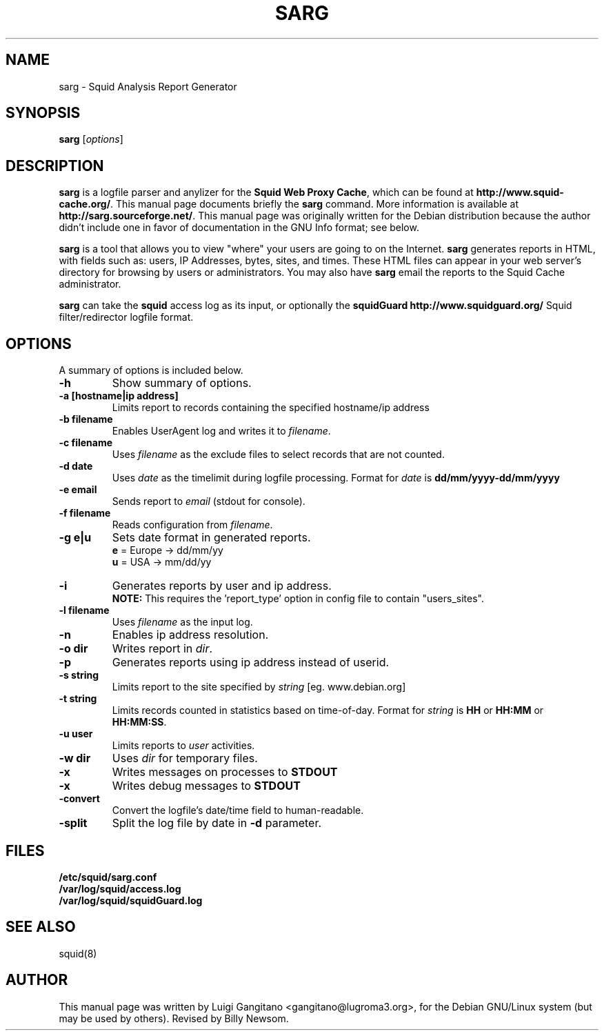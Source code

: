 .\"                                      Hey, EMACS: -*- nroff -*-
.\" First parameter, NAME, should be all caps
.\" Second parameter, SECTION, should be 1-8, maybe w/ subsection
.\" other parameters are allowed: see man(7), man(1)
.TH SARG 1 "September 25, 2004"
.\" Please adjust this date whenever revising the manpage.
.\"
.\" Some roff macros, for reference:
.\" .nh        disable hyphenation
.\" .hy        enable hyphenation
.\" .ad l      left justify
.\" .ad b      justify to both left and right margins
.\" .nf        disable filling
.\" .fi        enable filling
.\" .br        insert line break
.\" .sp <n>    insert n+1 empty lines
.\" for manpage-specific macros, see man(7)
.SH NAME
sarg \- Squid Analysis Report Generator
.SH SYNOPSIS
.B sarg
.RI [ options ]
.SH DESCRIPTION
\fBsarg\fP is a logfile parser and anylizer for the \fBSquid Web Proxy Cache\fP,
which can be found at \fBhttp://www.squid-cache.org/\fP.
This manual page documents briefly the
.B sarg
command.  More information is available at \fBhttp://sarg.sourceforge.net/\fP.
This manual page was originally written for the Debian distribution
because the author didn't include one in favor of documentation
in the GNU Info format; see below.
.PP
.\" TeX users may be more comfortable with the \fB<whatever>\fP and
.\" \fI<whatever>\fP escape sequences to invode bold face and italics, 
.\" respectively.
\fBsarg\fP is a tool that allows you to view "where" your users are going to on
the Internet. \fBsarg\fP generates reports in HTML, with fields such as: users,
IP Addresses, bytes, sites, and times.  These HTML files can appear in your
web server's directory for browsing by users or administrators.  You may also
have \fBsarg\fP email the reports to the Squid Cache administrator.
.PP
\fBsarg\fP can take the \fBsquid\fP access log as its input, or optionally the
\fBsquidGuard http://www.squidguard.org/\fP Squid filter/redirector logfile format.
.SH OPTIONS
A summary of options is included below.
.TP
.B \-h
Show summary of options.
.TP
.B \-a [hostname|ip address]
Limits report to records containing the specified hostname/ip address
.TP
.B \-b filename
Enables UserAgent log and writes it to
.IR "filename".
.TP
.B \-c filename
Uses
.IR "filename"
as the exclude files to select records that are not counted.
.TP
.B \-d date
Uses
.IR "date"
as the timelimit during logfile processing. Format for
.IR "date"
is
.B dd/mm/yyyy-dd/mm/yyyy
.TP
.B \-e email
Sends report to
.IR "email"
(stdout for console).
.TP
.B \-f filename
Reads configuration from
.IR "filename".
.TP
.B \-g e|u
Sets date format in generated reports.
.br
\fBe\fP = Europe -> dd/mm/yy
.br
\fBu\fP = USA    -> mm/dd/yy
.TP
.B \-i
Generates reports by user and ip address.
.br
\fBNOTE:\fP This requires the 'report_type'
option in config file to contain "users_sites".
.TP
.B \-l filename
Uses
.IR "filename"
as the input log.
.TP
.B \-n
Enables ip address resolution.
.TP
.B \-o dir
Writes report in
.IR "dir".
.TP
.B \-p
Generates reports using ip address instead of userid.
.TP
.B \-s string
Limits report to the site specified by
.IR "string
[eg. www.debian.org]
.TP
.B \-t string
Limits records counted in statistics based on time-of-day. Format for
\fIstring\fP is \fBHH\fP or \fBHH:MM\fP or \fBHH:MM:SS\fP.
.TP
.B \-u user
Limits reports to \fIuser\fP activities.
.TP
.B \-w dir
Uses \fIdir\fP for temporary files.
.TP
.B \-x
Writes messages on processes to \fBSTDOUT\fP
.TP
.B \-x
Writes debug messages to \fBSTDOUT\fP
.TP
.B \-convert
Convert the logfile's date/time field to human-readable.
.TP
.B \-split
Split the log file by date in \fB-d\fP parameter.
.SH FILES
.BR /etc/squid/sarg.conf
.br
.B /var/log/squid/access.log
.br
.B /var/log/squid/squidGuard.log
.SH SEE ALSO
squid(8)
.SH AUTHOR
This manual page was written by Luigi Gangitano <gangitano@lugroma3.org>,
for the Debian GNU/Linux system (but may be used by others).  Revised
by Billy Newsom.

